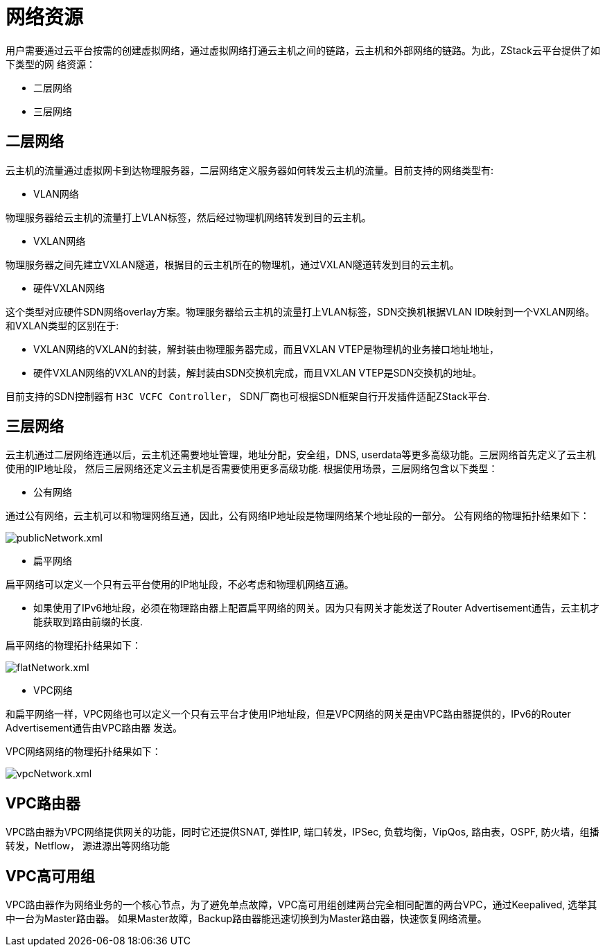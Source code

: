 = 网络资源

用户需要通过云平台按需的创建虚拟网络，通过虚拟网络打通云主机之间的链路，云主机和外部网络的链路。为此，ZStack云平台提供了如下类型的网
络资源：

* 二层网络
* 三层网络

== 二层网络
云主机的流量通过虚拟网卡到达物理服务器，二层网络定义服务器如何转发云主机的流量。目前支持的网络类型有:

* VLAN网络
[quote]
====
物理服务器给云主机的流量打上VLAN标签，然后经过物理机网络转发到目的云主机。
====

* VXLAN网络
[quote]
====
物理服务器之间先建立VXLAN隧道，根据目的云主机所在的物理机，通过VXLAN隧道转发到目的云主机。
====

* 硬件VXLAN网络
[quote]
====
这个类型对应硬件SDN网络overlay方案。物理服务器给云主机的流量打上VLAN标签，SDN交换机根据VLAN ID映射到一个VXLAN网络。
和VXLAN类型的区别在于:

** VXLAN网络的VXLAN的封装，解封装由物理服务器完成，而且VXLAN VTEP是物理机的业务接口地址地址，
** 硬件VXLAN网络的VXLAN的封装，解封装由SDN交换机完成，而且VXLAN VTEP是SDN交换机的地址。

目前支持的SDN控制器有 `H3C VCFC Controller`， SDN厂商也可根据SDN框架自行开发插件适配ZStack平台.
====

== 三层网络
云主机通过二层网络连通以后，云主机还需要地址管理，地址分配，安全组，DNS, userdata等更多高级功能。三层网络首先定义了云主机使用的IP地址段，
然后三层网络还定义云主机是否需要使用更多高级功能. 根据使用场景，三层网络包含以下类型：

* 公有网络
[quote]
====
通过公有网络，云主机可以和物理网络互通，因此，公有网络IP地址段是物理网络某个地址段的一部分。
公有网络的物理拓扑结果如下：

image::l3/publicNetwork.xml.svg[]
====

* 扁平网络
[quote]
====
扁平网络可以定义一个只有云平台使用的IP地址段，不必考虑和物理机网络互通。

** 如果使用了IPv6地址段，必须在物理路由器上配置扁平网络的网关。因为只有网关才能发送了Router Advertisement通告，云主机才能获取到路由前缀的长度.

扁平网络的物理拓扑结果如下：

image::l3/flatNetwork.xml.svg[]
====

* VPC网络
[quote]
====
和扁平网络一样，VPC网络也可以定义一个只有云平台才使用IP地址段，但是VPC网络的网关是由VPC路由器提供的，IPv6的Router Advertisement通告由VPC路由器
发送。

VPC网络网络的物理拓扑结果如下：

image::l3/vpcNetwork.xml.svg[]
====

== VPC路由器

VPC路由器为VPC网络提供网关的功能，同时它还提供SNAT, 弹性IP, 端口转发，IPSec, 负载均衡，VipQos, 路由表，OSPF, 防火墙，组播转发，Netflow，
源进源出等网络功能

== VPC高可用组

VPC路由器作为网络业务的一个核心节点，为了避免单点故障，VPC高可用组创建两台完全相同配置的两台VPC，通过Keepalived, 选举其中一台为Master路由器。
如果Master故障，Backup路由器能迅速切换到为Master路由器，快速恢复网络流量。

